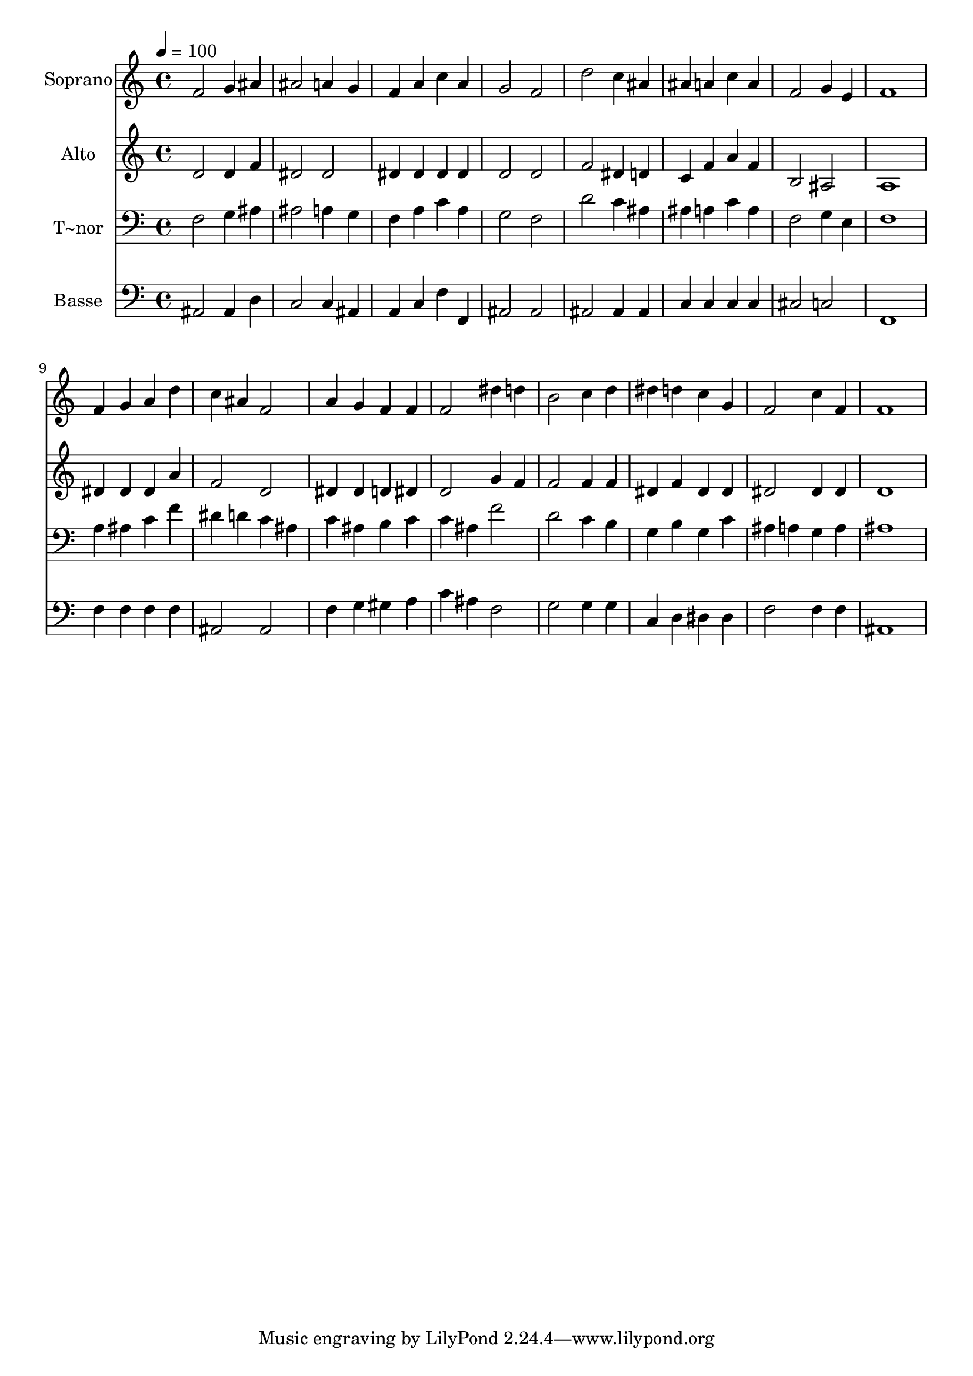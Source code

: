 % Lily was here -- automatically converted by /usr/bin/midi2ly from 326.mid
\version "2.14.0"

\layout {
  \context {
    \Voice
    \remove "Note_heads_engraver"
    \consists "Completion_heads_engraver"
    \remove "Rest_engraver"
    \consists "Completion_rest_engraver"
  }
}

trackAchannelA = {
  
  \time 4/4 
  
  \tempo 4 = 100 
  
}

trackA = <<
  \context Voice = voiceA \trackAchannelA
>>


trackBchannelA = {
  
  \set Staff.instrumentName = "Soprano"
  
}

trackBchannelB = \relative c {
  f'2 g4 ais 
  | % 2
  ais2 a4 g 
  | % 3
  f a c a 
  | % 4
  g2 f 
  | % 5
  d' c4 ais 
  | % 6
  ais a c a 
  | % 7
  f2 g4 e 
  | % 8
  f1 
  | % 9
  f4 g a d 
  | % 10
  c ais f2 
  | % 11
  a4 g f f 
  | % 12
  f2 dis'4 d 
  | % 13
  b2 c4 d 
  | % 14
  dis d c g 
  | % 15
  f2 c'4 f, 
  | % 16
  f1 
  | % 17
  
}

trackB = <<
  \context Voice = voiceA \trackBchannelA
  \context Voice = voiceB \trackBchannelB
>>


trackCchannelA = {
  
  \set Staff.instrumentName = "Alto"
  
}

trackCchannelC = \relative c {
  d'2 d4 f 
  | % 2
  dis2 dis 
  | % 3
  dis4 dis dis dis 
  | % 4
  d2 d 
  | % 5
  f dis4 d 
  | % 6
  c f a f 
  | % 7
  b,2 ais 
  | % 8
  a1 
  | % 9
  dis4 dis dis a' 
  | % 10
  f2 d 
  | % 11
  dis4 dis d dis 
  | % 12
  d2 g4 f 
  | % 13
  f2 f4 f 
  | % 14
  dis f dis dis 
  | % 15
  dis2 dis4 dis 
  | % 16
  d1 
  | % 17
  
}

trackC = <<
  \context Voice = voiceA \trackCchannelA
  \context Voice = voiceB \trackCchannelC
>>


trackDchannelA = {
  
  \set Staff.instrumentName = "T~nor"
  
}

trackDchannelC = \relative c {
  f2 g4 ais 
  | % 2
  ais2 a4 g 
  | % 3
  f a c a 
  | % 4
  g2 f 
  | % 5
  d' c4 ais 
  | % 6
  ais a c a 
  | % 7
  f2 g4 e 
  | % 8
  f1 
  | % 9
  a4 ais c f 
  | % 10
  dis d c ais 
  | % 11
  c ais b c 
  | % 12
  c ais f'2 
  | % 13
  d c4 b 
  | % 14
  g b g c 
  | % 15
  ais a g a 
  | % 16
  ais1 
  | % 17
  
}

trackD = <<

  \clef bass
  
  \context Voice = voiceA \trackDchannelA
  \context Voice = voiceB \trackDchannelC
>>


trackEchannelA = {
  
  \set Staff.instrumentName = "Basse"
  
}

trackEchannelC = \relative c {
  ais2 ais4 d 
  | % 2
  c2 c4 ais 
  | % 3
  a c f f, 
  | % 4
  ais2 ais 
  | % 5
  ais ais4 ais 
  | % 6
  c c c c 
  | % 7
  cis2 c 
  | % 8
  f,1 
  | % 9
  f'4 f f f 
  | % 10
  ais,2 ais 
  | % 11
  f'4 g gis a 
  | % 12
  c ais f2 
  | % 13
  g g4 g 
  | % 14
  c, d dis dis 
  | % 15
  f2 f4 f 
  | % 16
  ais,1 
  | % 17
  
}

trackE = <<

  \clef bass
  
  \context Voice = voiceA \trackEchannelA
  \context Voice = voiceB \trackEchannelC
>>


\score {
  <<
    \context Staff=trackB \trackA
    \context Staff=trackB \trackB
    \context Staff=trackC \trackA
    \context Staff=trackC \trackC
    \context Staff=trackD \trackA
    \context Staff=trackD \trackD
    \context Staff=trackE \trackA
    \context Staff=trackE \trackE
  >>
  \layout {}
  \midi {}
}
